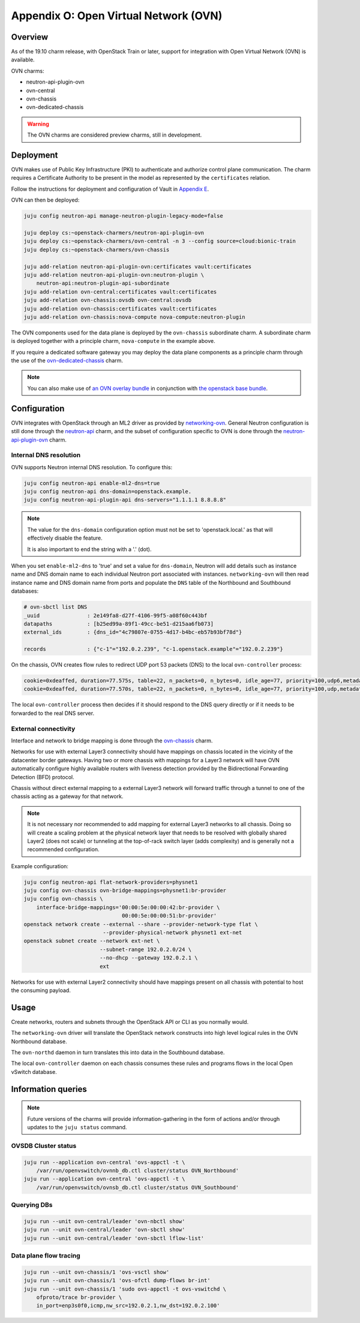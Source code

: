 Appendix O: Open Virtual Network (OVN)
======================================

Overview
++++++++

As of the 19.10 charm release, with OpenStack Train or later, support for
integration with Open Virtual Network (OVN) is available.

OVN charms:

* neutron-api-plugin-ovn

* ovn-central

* ovn-chassis

* ovn-dedicated-chassis

.. warning::

    The OVN charms are considered preview charms, still in development.

Deployment
++++++++++

OVN makes use of Public Key Infrastructure (PKI) to authenticate and authorize
control plane communication.  The charm requires a Certificate Authority to be
present in the model as represented by the ``certificates`` relation.

Follow the instructions for deployment and configuration of Vault in
`Appendix E <./app-certificate-management.html>`_.

OVN can then be deployed:

.. code::

    juju config neutron-api manage-neutron-plugin-legacy-mode=false

    juju deploy cs:~openstack-charmers/neutron-api-plugin-ovn
    juju deploy cs:~openstack-charmers/ovn-central -n 3 --config source=cloud:bionic-train
    juju deploy cs:~openstack-charmers/ovn-chassis

    juju add-relation neutron-api-plugin-ovn:certificates vault:certificates
    juju add-relation neutron-api-plugin-ovn:neutron-plugin \
        neutron-api:neutron-plugin-api-subordinate
    juju add-relation ovn-central:certificates vault:certificates
    juju add-relation ovn-chassis:ovsdb ovn-central:ovsdb
    juju add-relation ovn-chassis:certificates vault:certificates
    juju add-relation ovn-chassis:nova-compute nova-compute:neutron-plugin

The OVN components used for the data plane is deployed by the ``ovn-chassis``
subordinate charm.  A subordinate charm is deployed together with a principle
charm, ``nova-compute`` in the example above.

If you require a dedicated software gateway you may deploy the data plane
components as a principle charm through the use of the
`ovn-dedicated-chassis <https://jaas.ai/u/openstack-charmers/ovn-dedicated-chassis/>`_ charm.

.. note::

    You can also make use of `an OVN overlay bundle <https://raw.githubusercontent.com/openstack-charmers/openstack-bundles/master/development/overlays/openstack-base-ovn.yaml>`_ in conjunction with `the openstack base bundle <https://raw.githubusercontent.com/openstack-charmers/openstack-bundles/master/development/openstack-base-bionic-train/bundle.yaml>`_.

Configuration
+++++++++++++

OVN integrates with OpenStack through an ML2 driver as provided by
`networking-ovn <https://docs.openstack.org/networking-ovn/latest/>`_.  General
Neutron configuration is still done through the `neutron-api <https://jaas.ai/neutron-api/>`_
charm, and the subset of configuration specific to OVN is done through the
`neutron-api-plugin-ovn <https://jaas.ai/u/openstack-charmers/neutron-api-plugin-ovn/>`_ charm.

Internal DNS resolution
~~~~~~~~~~~~~~~~~~~~~~~

OVN supports Neutron internal DNS resolution.  To configure this:

.. code::

    juju config neutron-api enable-ml2-dns=true
    juju config neutron-api dns-domain=openstack.example.
    juju config neutron-api-plugin-api dns-servers="1.1.1.1 8.8.8.8"

.. note::

    The value for the ``dns-domain`` configuration option must
    not be set to 'openstack.local.' as that will effectively disable the
    feature.

    It is also important to end the string with a '.' (dot).

When you set ``enable-ml2-dns`` to 'true' and set a value for ``dns-domain``,
Neutron will add details such as instance name and DNS domain name to each
individual Neutron port associated with instances. ``networking-ovn`` will
then read instance name and DNS domain name from ports and populate the
``DNS`` table of the Northbound and Southbound databases:

.. code::

    # ovn-sbctl list DNS
    _uuid               : 2e149fa8-d27f-4106-99f5-a08f60c443bf
    datapaths           : [b25ed99a-89f1-49cc-be51-d215aa6fb073]
    external_ids        : {dns_id="4c79807e-0755-4d17-b4bc-eb57b93bf78d"}

    records             : {"c-1"="192.0.2.239", "c-1.openstack.example"="192.0.2.239"}

On the chassis, OVN creates flow rules to redirect UDP port 53 packets (DNS)
to the local ``ovn-controller`` process:

.. code::

    cookie=0xdeaffed, duration=77.575s, table=22, n_packets=0, n_bytes=0, idle_age=77, priority=100,udp6,metadata=0x2,tp_dst=53 actions=controller(userdata=00.00.00.06.00.00.00.00.00.01.de.10.00.00.00.64,pause),resubmit(,23)
    cookie=0xdeaffed, duration=77.570s, table=22, n_packets=0, n_bytes=0, idle_age=77, priority=100,udp,metadata=0x2,tp_dst=53 actions=controller(userdata=00.00.00.06.00.00.00.00.00.01.de.10.00.00.00.64,pause),resubmit(,23)

The local ``ovn-controller`` process then decides if it should respond to the
DNS query directly or if it needs to be forwarded to the real DNS server.

External connectivity
~~~~~~~~~~~~~~~~~~~~~

Interface and network to bridge mapping is done through the
`ovn-chassis <https://jaas.ai/u/openstack-charmers/ovn-chassis/>`_ charm.

Networks for use with external Layer3 connectivity should have mappings on
chassis located in the vicinity of the datacenter border gateways. Having two
or more chassis with mappings for a Layer3 network will have OVN automatically
configure highly available routers with liveness detection provided by the
Bidirectional Forwarding Detection (BFD) protocol.

Chassis without direct external mapping to a external Layer3 network will
forward traffic through a tunnel to one of the chassis acting as a gateway for
that network.

.. note::

    It is not necessary nor recommended to add mapping for external
    Layer3 networks to all chassis.  Doing so will create a scaling problem at
    the physical network layer that needs to be resolved with globally shared
    Layer2 (does not scale) or tunneling at the top-of-rack switch layer (adds
    complexity) and is generally not a recommended configuration.

Example configuration:

.. code:: bash

    juju config neutron-api flat-network-providers=physnet1
    juju config ovn-chassis ovn-bridge-mappings=physnet1:br-provider
    juju config ovn-chassis \
        interface-bridge-mappings='00:00:5e:00:00:42:br-provider \
                                   00:00:5e:00:00:51:br-provider'
    openstack network create --external --share --provider-network-type flat \
                             --provider-physical-network physnet1 ext-net
    openstack subnet create --network ext-net \
                            --subnet-range 192.0.2.0/24 \
                            --no-dhcp --gateway 192.0.2.1 \
                            ext

Networks for use with external Layer2 connectivity should have mappings present
on all chassis with potential to host the consuming payload.

Usage
+++++

Create networks, routers and subnets through the OpenStack API or CLI as you
normally would.

The ``networking-ovn`` driver will translate the OpenStack network constructs
into high level logical rules in the OVN Northbound database.

The ``ovn-northd`` daemon in turn translates this into data in the Southbound
database.

The local ``ovn-controller`` daemon on each chassis consumes these rules and
programs flows in the local Open vSwitch database.

Information queries
+++++++++++++++++++

.. note::

    Future versions of the charms will provide information-gathering in the
    form of actions and/or through updates to the ``juju status`` command.

OVSDB Cluster status
~~~~~~~~~~~~~~~~~~~~

.. code::

    juju run --application ovn-central 'ovs-appctl -t \
        /var/run/openvswitch/ovnnb_db.ctl cluster/status OVN_Northbound'
    juju run --application ovn-central 'ovs-appctl -t \
        /var/run/openvswitch/ovnsb_db.ctl cluster/status OVN_Southbound'

Querying DBs
~~~~~~~~~~~~

.. code::

    juju run --unit ovn-central/leader 'ovn-nbctl show'
    juju run --unit ovn-central/leader 'ovn-sbctl show'
    juju run --unit ovn-central/leader 'ovn-sbctl lflow-list'

Data plane flow tracing
~~~~~~~~~~~~~~~~~~~~~~~

.. code::

    juju run --unit ovn-chassis/1 'ovs-vsctl show'
    juju run --unit ovn-chassis/1 'ovs-ofctl dump-flows br-int'
    juju run --unit ovn-chassis/1 'sudo ovs-appctl -t ovs-vswitchd \
        ofproto/trace br-provider \
        in_port=enp3s0f0,icmp,nw_src=192.0.2.1,nw_dst=192.0.2.100'
